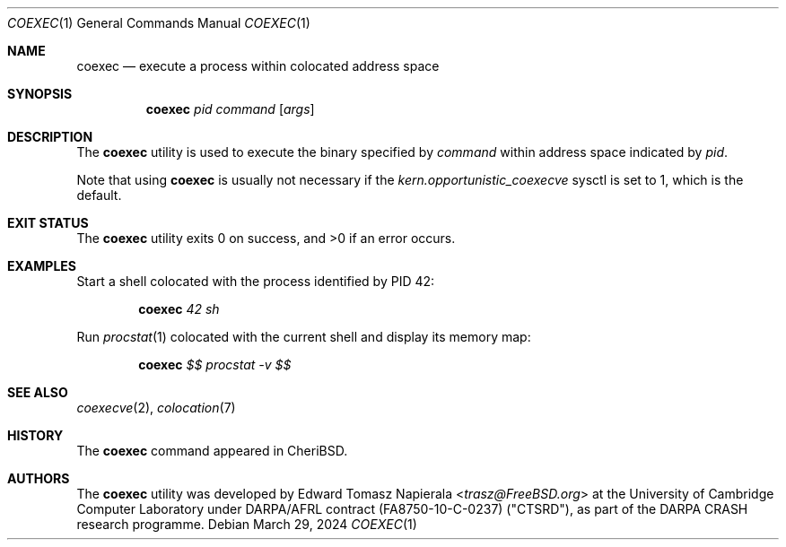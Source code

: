 .\"
.\" Copyright (c) 2018 Edward Tomasz Napierala <en322@cl.cam.ac.uk>
.\" All rights reserved.
.\"
.\" This software was developed by SRI International and the University of
.\" Cambridge Computer Laboratory under DARPA/AFRL contract (FA8750-10-C-0237)
.\" ("CTSRD"), as part of the DARPA CRASH research programme.
.\"
.\" Redistribution and use in source and binary forms, with or without
.\" modification, are permitted provided that the following conditions
.\" are met:
.\" 1. Redistributions of source code must retain the above copyright
.\"    notice, this list of conditions and the following disclaimer.
.\" 2. Redistributions in binary form must reproduce the above copyright
.\"    notice, this list of conditions and the following disclaimer in the
.\"    documentation and/or other materials provided with the distribution.
.\"
.\" THIS SOFTWARE IS PROVIDED BY THE AUTHOR AND CONTRIBUTORS ``AS IS'' AND
.\" ANY EXPRESS OR IMPLIED WARRANTIES, INCLUDING, BUT NOT LIMITED TO, THE
.\" IMPLIED WARRANTIES OF MERCHANTABILITY AND FITNESS FOR A PARTICULAR PURPOSE
.\" ARE DISCLAIMED.  IN NO EVENT SHALL THE AUTHOR OR CONTRIBUTORS BE LIABLE
.\" FOR ANY DIRECT, INDIRECT, INCIDENTAL, SPECIAL, EXEMPLARY, OR CONSEQUENTIAL
.\" DAMAGES (INCLUDING, BUT NOT LIMITED TO, PROCUREMENT OF SUBSTITUTE GOODS
.\" OR SERVICES; LOSS OF USE, DATA, OR PROFITS; OR BUSINESS INTERRUPTION)
.\" HOWEVER CAUSED AND ON ANY THEORY OF LIABILITY, WHETHER IN CONTRACT, STRICT
.\" LIABILITY, OR TORT (INCLUDING NEGLIGENCE OR OTHERWISE) ARISING IN ANY WAY
.\" OUT OF THE USE OF THIS SOFTWARE, EVEN IF ADVISED OF THE POSSIBILITY OF
.\" SUCH DAMAGE.
.\"
.\" $FreeBSD$
.\"
.Dd March 29, 2024
.Dt COEXEC 1
.Os
.Sh NAME
.Nm coexec
.Nd execute a process within colocated address space
.Sh SYNOPSIS
.Nm
.Ar pid Ar command Op Ar args
.Sh DESCRIPTION
The
.Nm
utility is used to execute the binary specified by
.Ar command
within address space indicated by
.Ar pid .
.Pp
Note that using
.Nm
is usually not necessary if the
.Va kern.opportunistic_coexecve
sysctl is set to 1, which is the default.
.Sh EXIT STATUS
The
.Nm
utility exits 0 on success, and >0 if an error occurs.
.Sh EXAMPLES
Start a shell colocated with the process identified by PID 42:
.Pp
.Dl Nm Ar 42 Ar sh
.Pp
Run
.Xr procstat 1
colocated with the current shell and display its memory map:
.Pp
.Dl Nm Ar $$ Ar procstat -v $$
.Pp
.Sh SEE ALSO
.Xr coexecve 2 ,
.Xr colocation 7
.Sh HISTORY
The
.Nm
command appeared in
.Tn CheriBSD .
.Sh AUTHORS
.An -nosplit
The
.Nm
utility was developed by
.An Edward Tomasz Napierala Aq Mt trasz@FreeBSD.org
at the University of Cambridge Computer Laboratory under DARPA/AFRL contract
(FA8750-10-C-0237) ("CTSRD"), as part of the DARPA CRASH research programme.
